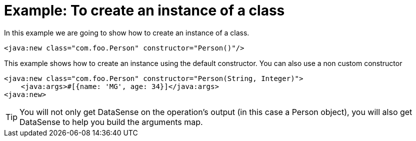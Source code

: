 = Example: To create an instance of a class
:keywords: Java, create instance
:toc:
:toc-title:

toc::[]

In this example we are going to show how to create an instance of a class.

[source, xml, linenums]
----
<java:new class="com.foo.Person" constructor="Person()"/>
----

This example shows how to create an instance using the default constructor. You can also use a non custom constructor
[source, xml, linenums]
----
<java:new class="com.foo.Person" constructor="Person(String, Integer)">
    <java:args>#[{name: 'MG', age: 34}]</java:args>
<java:new>
----

[TIP]
You will not only get DataSense on the operation's output (in this case a Person object), you will also get DataSense to help you build the arguments map.
